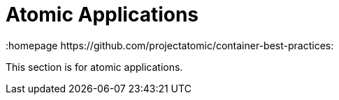 // vim: set syntax=asciidoc:
[[atomic_app]]
= Atomic Applications
:data-uri:
:icons:
:toc:
:toclevels 4:
:numbered:
:homepage https://github.com/projectatomic/container-best-practices:

This section is for atomic applications.
